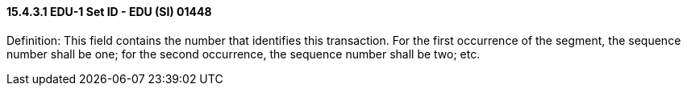 ==== 15.4.3.1 EDU-1 Set ID - EDU (SI) 01448

Definition: This field contains the number that identifies this transaction. For the first occurrence of the segment, the sequence number shall be one; for the second occurrence, the sequence number shall be two; etc.

